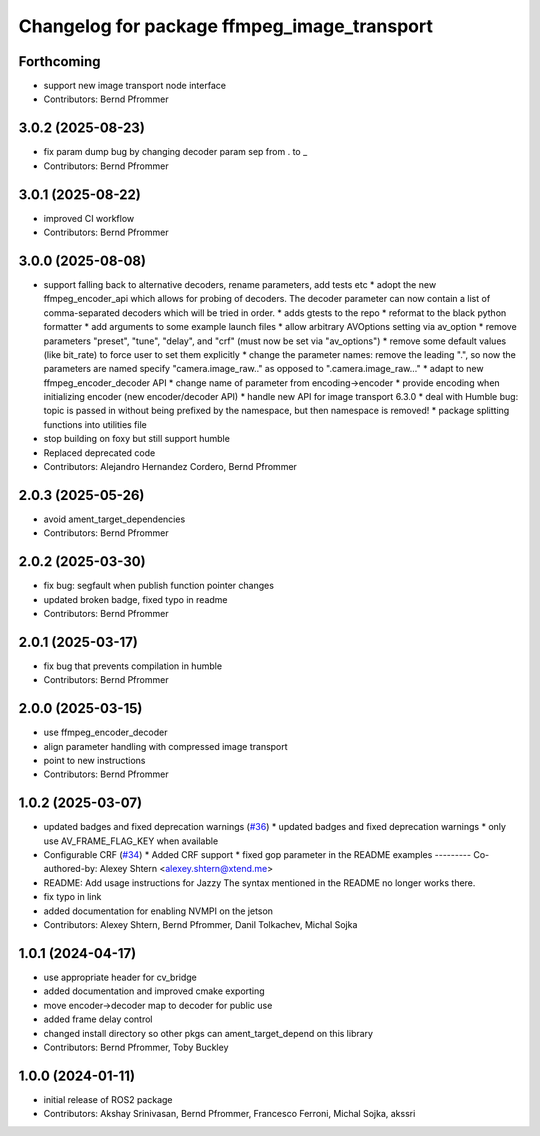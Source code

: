 ^^^^^^^^^^^^^^^^^^^^^^^^^^^^^^^^^^^^^^^^^^^^
Changelog for package ffmpeg_image_transport
^^^^^^^^^^^^^^^^^^^^^^^^^^^^^^^^^^^^^^^^^^^^

Forthcoming
-----------
* support new image transport node interface
* Contributors: Bernd Pfrommer

3.0.2 (2025-08-23)
------------------
* fix param dump bug by changing decoder param sep from . to  \_
* Contributors: Bernd Pfrommer

3.0.1 (2025-08-22)
------------------
* improved CI workflow
* Contributors: Bernd Pfrommer

3.0.0 (2025-08-08)
------------------
* support falling back to alternative decoders, rename parameters, add tests etc
  * adopt the new ffmpeg_encoder_api which allows for probing of decoders. The decoder parameter can now contain a list of comma-separated decoders which will be tried in order.
  * adds gtests to the repo
  * reformat to the black python formatter
  * add arguments to some example launch files
  * allow arbitrary AVOptions setting via av_option
  * remove parameters "preset", "tune", "delay", and "crf" (must now be set via "av_options")
  * remove some default values (like bit_rate) to force user to set them explicitly
  * change the parameter names: remove the leading ".", so now the parameters are named specify "camera.image_raw.." as opposed to ".camera.image_raw..."
  * adapt to new ffmpeg_encoder_decoder API
  * change name of parameter from encoding->encoder
  * provide encoding when initializing encoder (new encoder/decoder API)
  * handle new API for image transport 6.3.0
  * deal with Humble bug: topic is passed in without being prefixed by the namespace, but then namespace is removed!
  * package splitting functions into utilities file
* stop building on foxy but still support humble
* Replaced deprecated code
* Contributors: Alejandro Hernandez Cordero, Bernd Pfrommer

2.0.3 (2025-05-26)
------------------
* avoid ament_target_dependencies
* Contributors: Bernd Pfrommer

2.0.2 (2025-03-30)
------------------
* fix bug: segfault when publish function pointer changes
* updated broken badge, fixed typo in readme
* Contributors: Bernd Pfrommer

2.0.1 (2025-03-17)
------------------
* fix bug that prevents compilation in humble
* Contributors: Bernd Pfrommer

2.0.0 (2025-03-15)
------------------
* use ffmpeg_encoder_decoder
* align parameter handling with compressed image transport
* point to new instructions
* Contributors: Bernd Pfrommer

1.0.2 (2025-03-07)
------------------
* updated badges and fixed deprecation warnings (`#36 <https://github.com/ros-misc-utilities/ffmpeg_image_transport/issues/36>`_)
  * updated badges and fixed deprecation warnings
  * only use AV_FRAME_FLAG_KEY when available
* Configurable CRF (`#34 <https://github.com/ros-misc-utilities/ffmpeg_image_transport/issues/34>`_)
  * Added CRF support
  * fixed gop parameter in the README examples
  ---------
  Co-authored-by: Alexey Shtern <alexey.shtern@xtend.me>
* README: Add usage instructions for Jazzy
  The syntax mentioned in the README no longer works there.
* fix typo in link
* added documentation for enabling NVMPI on the jetson
* Contributors: Alexey Shtern, Bernd Pfrommer, Danil Tolkachev, Michal Sojka

1.0.1 (2024-04-17)
------------------
* use appropriate header for cv_bridge
* added documentation and improved cmake exporting
* move encoder->decoder map to decoder for public use
* added frame delay control
* changed install directory so other pkgs can ament_target_depend on this library
* Contributors: Bernd Pfrommer, Toby Buckley

1.0.0 (2024-01-11)
------------------
* initial release of ROS2 package
* Contributors: Akshay Srinivasan, Bernd Pfrommer, Francesco Ferroni, Michal Sojka, akssri
